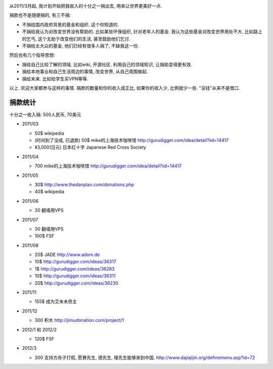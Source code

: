 .. image:: http://www.returntothedeen.org/wp-content/uploads/2010/10/donate_small1.jpg
   :align: center

从2011/3月起, 我计划开始把我收入的十分之一捐出去, 用来让世界更美好一点.

捐款也不是随便捐的, 有三不捐:

* 不捐给国内政府背景的基金和组织. 这个你知道的.
* 不捐给我认为对改变世界没有帮助的. 
  比如某些环保组织, 针对老年人的基金. 我认为这些基金对改变世界用处不大. 
  比如路上的乞丐, 这个无助于改变他们的生活, 甚至鼓励他们乞讨.
* 不捐给太大众的基金, 他们已经有很多人捐了, 不缺我这一份.

然后也有几个指导思想:

* 捐给自己比较了解的领域. 比如wiki, 开源社区. 利用自己的领域知识, 让捐助变得更有效.
* 捐给本地事业和自己生活周边的事情, 改变世界, 从自己周围做起.
* 捐给未来. 比如给学生买VPN等等.

以上. 欢迎大家都参与这样的事情. 捐款的数量和你的收入成正比, 如果你的收入少, 比例就少一些. "没钱"从来不是借口.

捐款统计
------------------------
十分之一收入捐: 500人民币, 70美元

* 2011/03 

  * 50$ wikipedia
  * (时间到了没成, 已退款) 50$ mike的上海技术咖啡馆 http://gurudigger.com/idea/detail?iid=14417
  * ¥3,000(日元) 日本红十字 Japanese Red Cross Society

* 2011/04

  * 700 mike的上海技术咖啡馆 http://gurudigger.com/idea/detail?iid=14417

* 2011/05

  * 30$ http://www.thedanplan.com/donations.php
  * 40$ wikipedia

* 2011/06

  * 30 翻墙用VPS

* 2011/07

  * 30 翻墙用VPS
  * 100$ FSF

* 2011/08

  * 20$ JADE http://www.adom.de
  * 10$ http://gurudigger.com/ideas/36317
  * 1$ http://gurudigger.com/ideas/36283
  * 10$ http://gurudigger.com/ideas/36311
  * 20$ http://gurudigger.com/ideas/36230


* 2011/11

  * 155$ 成为艾未未债主

* 2011/12

  * 300 积木 http://jimudonation.com/project/1

* 2012/1 和 2012/2

  * 120$ FSF 

  .. image:: http://static.fsf.org/nosvn/associate/fsf-10545.png
     :target: http://www.fsf.org/register_form?referrer=10545

* 2012/3

  * 300 支持方舟子打假, 愿赛先生, 德先生, 理先生能够来到中国. http://www.dajiajijin.org/definemenu.asp?id=72

